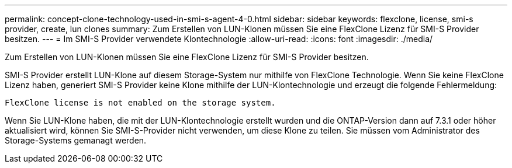 ---
permalink: concept-clone-technology-used-in-smi-s-agent-4-0.html 
sidebar: sidebar 
keywords: flexclone, license, smi-s provider, create, lun clones 
summary: Zum Erstellen von LUN-Klonen müssen Sie eine FlexClone Lizenz für SMI-S Provider besitzen. 
---
= Im SMI-S Provider verwendete Klontechnologie
:allow-uri-read: 
:icons: font
:imagesdir: ./media/


[role="lead"]
Zum Erstellen von LUN-Klonen müssen Sie eine FlexClone Lizenz für SMI-S Provider besitzen.

SMI-S Provider erstellt LUN-Klone auf diesem Storage-System nur mithilfe von FlexClone Technologie. Wenn Sie keine FlexClone Lizenz haben, generiert SMI-S Provider keine Klone mithilfe der LUN-Klontechnologie und erzeugt die folgende Fehlermeldung:

`FlexClone license is not enabled on the storage system.`

Wenn Sie LUN-Klone haben, die mit der LUN-Klontechnologie erstellt wurden und die ONTAP-Version dann auf 7.3.1 oder höher aktualisiert wird, können Sie SMI-S-Provider nicht verwenden, um diese Klone zu teilen. Sie müssen vom Administrator des Storage-Systems gemanagt werden.

